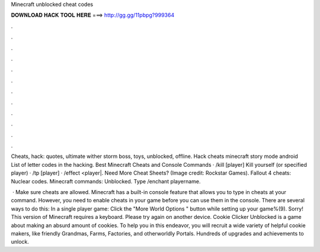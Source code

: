 Minecraft unblocked cheat codes



𝐃𝐎𝐖𝐍𝐋𝐎𝐀𝐃 𝐇𝐀𝐂𝐊 𝐓𝐎𝐎𝐋 𝐇𝐄𝐑𝐄 ===> http://gg.gg/11pbpg?999364



.



.



.



.



.



.



.



.



.



.



.



.

Cheats, hack: quotes, ultimate wither storm boss, toys, unblocked, offline. Hack cheats minecraft story mode android List of letter codes in the hacking. Best Minecraft Cheats and Console Commands · /kill [player] Kill yourself (or specified player) · /tp [player] · /effect <player|. Need More Cheat Sheets? (Image credit: Rockstar Games). Fallout 4 cheats: Nuclear codes. Minecraft commands: Unblocked. Type /enchant playername.

 · Make sure cheats are allowed. Minecraft has a built-in console feature that allows you to type in cheats at your command. However, you need to enable cheats in your game before you can use them in the console. There are several ways to do this: In a single player game: Click the "More World Options " button while setting up your game%(9). Sorry! This version of Minecraft requires a keyboard. Please try again on another device. Cookie Clicker Unblocked is a game about making an absurd amount of cookies. To help you in this endeavor, you will recruit a wide variety of helpful cookie makers, like friendly Grandmas, Farms, Factories, and otherworldly Portals. Hundreds of upgrades and achievements to unlock.
